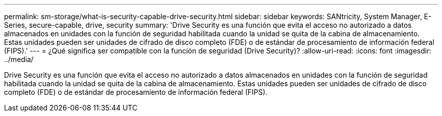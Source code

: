 ---
permalink: sm-storage/what-is-security-capable-drive-security.html 
sidebar: sidebar 
keywords: SANtricity, System Manager, E-Series, secure-capable, drive, security 
summary: 'Drive Security es una función que evita el acceso no autorizado a datos almacenados en unidades con la función de seguridad habilitada cuando la unidad se quita de la cabina de almacenamiento. Estas unidades pueden ser unidades de cifrado de disco completo (FDE) o de estándar de procesamiento de información federal (FIPS).' 
---
= ¿Qué significa ser compatible con la función de seguridad (Drive Security)?
:allow-uri-read: 
:icons: font
:imagesdir: ../media/


[role="lead"]
Drive Security es una función que evita el acceso no autorizado a datos almacenados en unidades con la función de seguridad habilitada cuando la unidad se quita de la cabina de almacenamiento. Estas unidades pueden ser unidades de cifrado de disco completo (FDE) o de estándar de procesamiento de información federal (FIPS).
